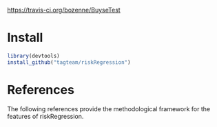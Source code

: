 [[https://travis-ci.org/bozenne/BuyseTest.svg?branch=master][https://travis-ci.org/bozenne/BuyseTest]]

* Install

#+BEGIN_SRC R :exports both :eval never
library(devtools)
install_github("tagteam/riskRegression")
#+END_SRC

* References

The following references provide the methodological framework for the
features of riskRegression.

[1] T.A. Gerds and M. Schumacher. Consistent estimation of the expected Brier
    score in general survival models with right-censored event times.
    Biometrical Journal, 48(6):1029--1040, 2006.
[2] T.A. Gerds and M. Schumacher. Efron-type measures of prediction error for
    survival analysis. Biometrics, 63(4):1283--1287, 2007.
[3] T.A. Gerds, T. Cai, and M. Schumacher. The performance of risk prediction
    models. Biometrical Journal, 50(4):457--479, 2008.
[4] U B Mogensen, H. Ishwaran, and T A Gerds. Evaluating random forests for
    survival analysis using prediction error curves. Journal of Statistical
    Software, 50(11), 2012.
[5] P. Blanche, J-F Dartigues, and H. Jacqmin-Gadda. Estimating and comparing
    time-dependent areas under receiver operating characteristic curves for
    censored event times with competing risks. Statistics in Medicine, 32(30):
    5381--5397, 2013.
[6] Paul Blanche, Ce'cile Proust-Lima, Lucie Loube`re, Claudine Berr, Jean-
    Franc,ois Dartigues, and He'le`ne Jacqmin-Gadda. Quantifying and comparing
    dynamic predictive accuracy of joint models for longitudinal marker and
    time-to-event in presence of censoring and competing risks. Biometrics, 71
    (1):102--113, 2015.

#+BEGIN_LaTeX
@article{gerds2006consistent,
  title =	 {Consistent Estimation of the Expected {B}rier Score
                  in General Survival Models with Right-Censored Event
                  Times},
  author =	 {Gerds, T.A. and Schumacher, M.},
  journal =	 {Biometrical Journal},
  volume =	 48,
  number =	 6,
  pages =	 {1029--1040},
  year =	 2006,
  publisher =	 {Wiley Online Library}
}

@article{gerds2007efron,
  title =	 {Efron-Type Measures of Prediction Error for Survival
                  Analysis},
  author =	 {Gerds, T.A. and Schumacher, M.},
  journal =	 {Biometrics},
  volume =	 63,
  number =	 4,
  pages =	 {1283--1287},
  year =	 2007,
  publisher =	 {Wiley Online Library}
}

@article{gerds2008performance,
  title =	 {The performance of risk prediction models},
  author =	 {Gerds, T.A. and Cai, T. and Schumacher, M.},
  journal =	 {Biometrical Journal},
  volume =	 50,
  number =	 4,
  pages =	 {457--479},
  year =	 2008,
  publisher =	 {Wiley Online Library}
}

@Article{mogensen2012pec,
  title =	 {Evaluating random forests for survival analysis
                  using prediction error curves},
  author =	 {Mogensen, U B and Ishwaran, H. and Gerds, T A},
  journal =	 {Journal of Statistical Software},
  year =	 2012,
  volume =	 50,
  number =	 11
}

@article{Blanche2013statmed,
  title =	 "{Estimating and comparing time-dependent areas under
                  receiver operating characteristic curves for
                  censored event times with competing risks}",
  author =	 {Blanche, P. and Dartigues, J-F and Jacqmin-Gadda,
                  H.},
  journal =	 {Statistics in Medicine},
  volume =	 32,
  number =	 30,
  pages =	 {5381--5397},
  year =	 2013
}

@article{blanche2015,
  title =	 {Quantifying and comparing dynamic predictive
                  accuracy of joint models for longitudinal marker and
                  time-to-event in presence of censoring and competing
                  risks},
  author =	 {Blanche, Paul and Proust-Lima, C{\'e}cile and
                  Loub{\`e}re, Lucie and Berr, Claudine and Dartigues,
                  Jean-Fran{\c{c}}ois and Jacqmin-Gadda,
                  H{\'e}l{\`e}ne},
  journal =	 {Biometrics},
  volume =	 71,
  number =	 1,
  pages =	 {102--113},
  year =	 2015,
  publisher =	 {Wiley Online Library}
}


#+END_LaTeX

